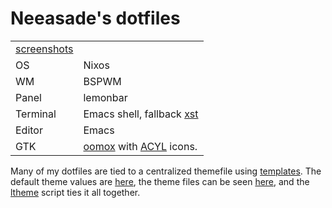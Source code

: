 * Neeasade's dotfiles

| [[http://notes.neeasade.net/desktop/][screenshots]] |                        |
| OS          | Nixos                  |
| WM          | BSPWM                  |
| Panel       | lemonbar               |
| Terminal    | Emacs shell, fallback [[https://github.com/neeasade/xst][xst]]                    |
| Editor      | Emacs                  |
| GTK         | [[https://github.com/actionless/oomox][oomox]] with [[http://pobtott.deviantart.com/art/Any-Color-You-Like-175624910][ACYL]] icons. |

Many of my dotfiles are tied to a centralized themefile using [[https://github.com/neeasade/dotfiles/tree/master/templates][templates]]. The default theme values are [[https://github.com/neeasade/dotfiles/tree/master/wm/.wm/scripts/theming/defaults][here]], the theme files can be seen [[https://github.com/neeasade/dotfiles/tree/master/wm/.wm/themes][here]], and the [[https://github.com/neeasade/dotfiles/blob/master/wm/.wm/scripts/theming/ltheme][ltheme]] script ties it all together.

